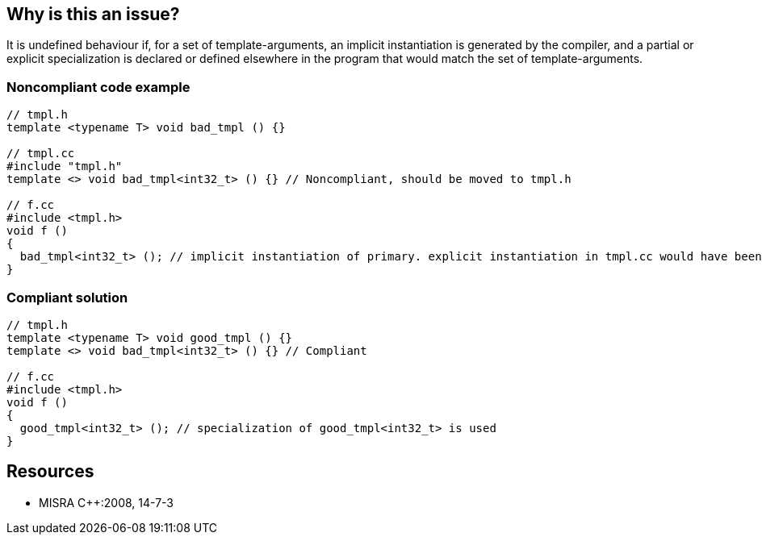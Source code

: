 == Why is this an issue?

It is undefined behaviour if, for a set of template-arguments, an implicit instantiation is generated by the compiler, and a partial or explicit specialization is declared or defined elsewhere in the program that would match the set of template-arguments.


=== Noncompliant code example

[source,cpp]
----
// tmpl.h
template <typename T> void bad_tmpl () {}

// tmpl.cc
#include "tmpl.h"
template <> void bad_tmpl<int32_t> () {} // Noncompliant, should be moved to tmpl.h

// f.cc
#include <tmpl.h>
void f ()
{
  bad_tmpl<int32_t> (); // implicit instantiation of primary. explicit instantiation in tmpl.cc would have been used if it were visible.
}
----


=== Compliant solution

[source,cpp]
----
// tmpl.h
template <typename T> void good_tmpl () {}
template <> void bad_tmpl<int32_t> () {} // Compliant 

// f.cc
#include <tmpl.h>
void f ()
{
  good_tmpl<int32_t> (); // specialization of good_tmpl<int32_t> is used
}
----


== Resources

* MISRA {cpp}:2008, 14-7-3


ifdef::env-github,rspecator-view[]

'''
== Implementation Specification
(visible only on this page)

=== Message

Move this specialization to "filename", with the primary template.


endif::env-github,rspecator-view[]
